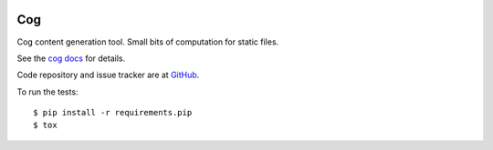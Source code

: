 |  |license| |versions| |status|
|  |ci-status| |kit| |format|
|  |sponsor| |bluesky-nedbat| |mastodon-nedbat|

===
Cog
===

Cog content generation tool. Small bits of computation for static files.

See the `cog docs`_ for details.

.. _cog docs: https://cog.readthedocs.io/en/latest/

Code repository and issue tracker are at
`GitHub <https://github.com/nedbat/cog>`_.

To run the tests::

    $ pip install -r requirements.pip
    $ tox


.. |ci-status| image:: https://github.com/nedbat/cog/actions/workflows/ci.yml/badge.svg?branch=master&event=push
    :target: https://github.com/nedbat/cog/actions/workflows/ci.yml
    :alt: CI status
.. |kit| image:: https://img.shields.io/pypi/v/cogapp.svg
    :target: https://pypi.org/project/cogapp/
    :alt: PyPI status
.. |format| image:: https://img.shields.io/pypi/format/cogapp.svg
    :target: https://pypi.org/project/cogapp/
    :alt: Kit format
.. |license| image:: https://img.shields.io/pypi/l/cogapp.svg
    :target: https://pypi.org/project/cogapp/
    :alt: License
.. |versions| image:: https://img.shields.io/pypi/pyversions/cogapp.svg
    :target: https://pypi.org/project/cogapp/
    :alt: Python versions supported
.. |status| image:: https://img.shields.io/pypi/status/cogapp.svg
    :target: https://pypi.org/project/cogapp/
    :alt: Package stability
.. |mastodon-nedbat| image:: https://img.shields.io/badge/dynamic/json?style=flat&labelColor=450657&logo=mastodon&logoColor=ffffff&label=@nedbat&query=followers_count&url=https%3A%2F%2Fhachyderm.io%2Fapi%2Fv1%2Faccounts%2Flookup%3Facct=nedbat
    :target: https://hachyderm.io/@nedbat
    :alt: nedbat on Mastodon
.. |bluesky-nedbat| image:: https://img.shields.io/badge/dynamic/json?style=flat&color=96a3b0&labelColor=3686f7&logo=icloud&logoColor=white&label=@nedbat&url=https%3A%2F%2Fpublic.api.bsky.app%2Fxrpc%2Fapp.bsky.actor.getProfile%3Factor=nedbat.com&query=followersCount
    :target: https://bsky.app/profile/nedbat.com
    :alt: nedbat on Bluesky
.. |sponsor| image:: https://img.shields.io/badge/%E2%9D%A4-Sponsor%20me-brightgreen?style=flat&logo=GitHub
    :target: https://github.com/sponsors/nedbat
    :alt: Sponsor me on GitHub
